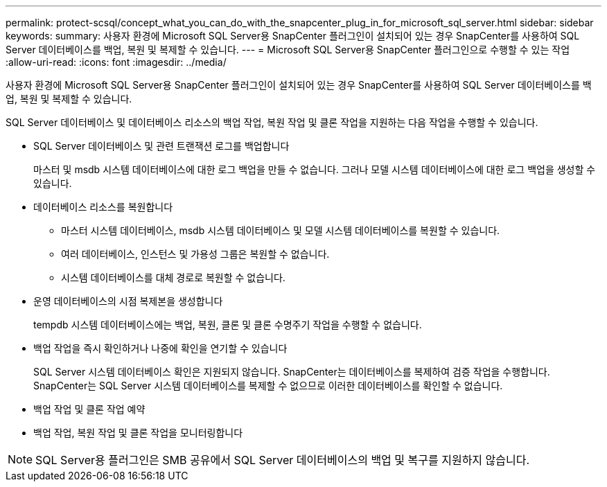 ---
permalink: protect-scsql/concept_what_you_can_do_with_the_snapcenter_plug_in_for_microsoft_sql_server.html 
sidebar: sidebar 
keywords:  
summary: 사용자 환경에 Microsoft SQL Server용 SnapCenter 플러그인이 설치되어 있는 경우 SnapCenter를 사용하여 SQL Server 데이터베이스를 백업, 복원 및 복제할 수 있습니다. 
---
= Microsoft SQL Server용 SnapCenter 플러그인으로 수행할 수 있는 작업
:allow-uri-read: 
:icons: font
:imagesdir: ../media/


[role="lead"]
사용자 환경에 Microsoft SQL Server용 SnapCenter 플러그인이 설치되어 있는 경우 SnapCenter를 사용하여 SQL Server 데이터베이스를 백업, 복원 및 복제할 수 있습니다.

SQL Server 데이터베이스 및 데이터베이스 리소스의 백업 작업, 복원 작업 및 클론 작업을 지원하는 다음 작업을 수행할 수 있습니다.

* SQL Server 데이터베이스 및 관련 트랜잭션 로그를 백업합니다
+
마스터 및 msdb 시스템 데이터베이스에 대한 로그 백업을 만들 수 없습니다. 그러나 모델 시스템 데이터베이스에 대한 로그 백업을 생성할 수 있습니다.

* 데이터베이스 리소스를 복원합니다
+
** 마스터 시스템 데이터베이스, msdb 시스템 데이터베이스 및 모델 시스템 데이터베이스를 복원할 수 있습니다.
** 여러 데이터베이스, 인스턴스 및 가용성 그룹은 복원할 수 없습니다.
** 시스템 데이터베이스를 대체 경로로 복원할 수 없습니다.


* 운영 데이터베이스의 시점 복제본을 생성합니다
+
tempdb 시스템 데이터베이스에는 백업, 복원, 클론 및 클론 수명주기 작업을 수행할 수 없습니다.

* 백업 작업을 즉시 확인하거나 나중에 확인을 연기할 수 있습니다
+
SQL Server 시스템 데이터베이스 확인은 지원되지 않습니다. SnapCenter는 데이터베이스를 복제하여 검증 작업을 수행합니다. SnapCenter는 SQL Server 시스템 데이터베이스를 복제할 수 없으므로 이러한 데이터베이스를 확인할 수 없습니다.

* 백업 작업 및 클론 작업 예약
* 백업 작업, 복원 작업 및 클론 작업을 모니터링합니다



NOTE: SQL Server용 플러그인은 SMB 공유에서 SQL Server 데이터베이스의 백업 및 복구를 지원하지 않습니다.
